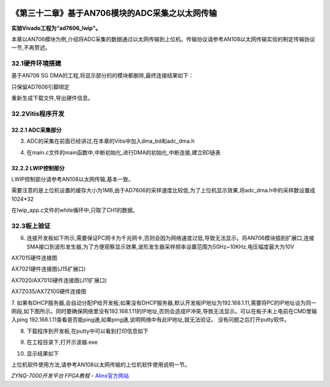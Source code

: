 .. image:: images/images_0/88.png  

==================================================
《第三十二章》基于AN706模块的ADC采集之以太网传输
==================================================
**实验Vivado工程为“ad7606_lwip”。**

本章以AN706模块为例,介绍将ADC采集的数据通过以太网传输到上位机。传输协议请参考AN108以太网传输实验的制定传输协议一节,不再赘述。

32.1硬件环境搭建
==================================================
基于AN706 SG DMA的工程,将显示部分的的模块都删除,最终连接结果如下：

.. image:: images/images_32/image898.png  
   :align: center

只保留AD7606引脚绑定

.. image:: images/images_32/image899.png  
   :align: center

重新生成下载文件,导出硬件信息。

32.2Vitis程序开发
==================================================
32.2.1 ADC采集部分
---------------------------------
3. ADC的采集在前面已经讲过,在本章的Vitis中加入dma_bd和adc_dma.h

.. image:: images/images_32/image8991.png  
   :align: center

4. 在main.c文件的main函数中,中断初始化,进行DMA的初始化,中断连接,建立BD链表

.. image:: images/images_32/image8992.png  
   :align: center

32.2.2 LWIP控制部分
---------------------------------
LWIP控制部分请参考AN108以太网传输,基本一致。

需要注意的是上位机设置的缓存大小为1MB,由于AD7606的采样速度比较低,为了上位机显示效果,将adc_dma.h中的采样数设置成1024*32

.. image:: images/images_32/image900.png  
   :align: center

在lwip_app.c文件的while循环中,只取了CH1的数据。

.. image:: images/images_32/image901.png  
   :align: center


32.3板上验证
==================================================
6. 连接开发板如下所示,需要保证PC网卡为千兆网卡,否则会因为网络速度过低,导致无法显示。将AN706模块插到扩展口,连接SMA接口到波形发生器,为了方便观察显示效果,波形发生器采样频率设置范围为50Hz~10KHz,电压幅度最大为10V

.. image:: images/images_32/image902.png  
   :align: center

AX7015硬件连接图

.. image:: images/images_32/image903.png  
   :align: center

AX7021硬件连接图(J15扩展口)

.. image:: images/images_32/image904.png  
   :align: center

AX7020/AX7010硬件连接图(J11扩展口)

.. image:: images/images_32/image905.png  
   :align: center

AX7Z035/AX7Z100硬件连接图



7. 如果有DHCP服务器,会自动分配IP给开发板;如果没有DHCP服务器,默认开发板IP地址为192.168.1.11,需要将PC的IP地址设为同一网段,如下图所示。同时要确保网络里没有192.168.1.11的IP地址,否则会造成IP冲突,导致无法显示。可以在板子未上电前在CMD里输入ping 192.168.1.11查看是否能ping通,如果ping通,说明网络中有此IP地址,就无法验证。
没有问题之后打开putty软件。

.. image:: images/images_32/image9055.png  
   :align: center

8. 下载程序到开发板,在putty中可以看到打印信息如下

.. image:: images/images_32/image906.png  
   :align: center

9. 在工程目录下,打开示波器.exe

.. image:: images/images_32/image907.png  
   :align: center

10. 显示结果如下

.. image:: images/images_32/image908.png  
   :align: center

上位机软件使用方法,请参考AN108以太网传输的上位机软件使用说明一节。

       
.. image:: images/images_0/888.png  

*ZYNQ-7000开发平台 FPGA教程*    - `Alinx官方网站 <http://www.alinx.com>`_
